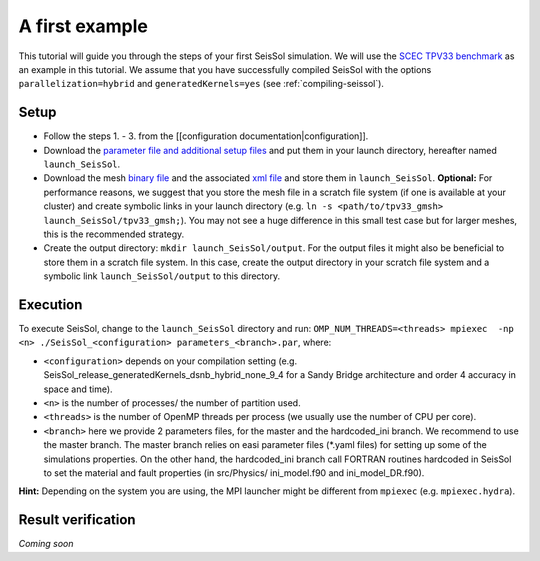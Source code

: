A first example
===============

This tutorial will guide you through the steps of your first SeisSol
simulation. We will use the `SCEC TPV33
benchmark <http://scecdata.usc.edu/cvws/tpv33docs.html>`__ as an example
in this tutorial. We assume that you have successfully compiled SeisSol
with the options ``parallelization=hybrid`` and ``generatedKernels=yes``
(see :ref:`compiling-seissol`).

Setup
-----

-  Follow the steps 1. - 3. from the [[configuration
   documentation|configuration]].
-  Download the `parameter file and additional setup
   files <https://github.com/SeisSol/Examples/tree/master/tpv33>`__ and
   put them in your launch directory, hereafter named
   ``launch_SeisSol``.
-  Download the mesh `binary
   file <https://syncandshare.lrz.de/getlink/fi72mQiszp6vSs7qN8tdZJf9/tpv33_gmsh>`__
   and the associated `xml
   file <https://syncandshare.lrz.de/getlink/fiEi52Xiwwqkf2sNpTrCHjhw/tpv33_gmsh.xdmf>`__
   and store them in ``launch_SeisSol``.
   **Optional:** For performance reasons, we suggest that you store the
   mesh file in a scratch file system (if one is available at your
   cluster) and create symbolic links in your launch directory (e.g.
   ``ln -s <path/to/tpv33_gmsh> launch_SeisSol/tpv33_gmsh;``). You may
   not see a huge difference in this small test case but for larger
   meshes, this is the recommended strategy.
-  Create the output directory: ``mkdir launch_SeisSol/output``. For the
   output files it might also be beneficial to store them in a scratch
   file system. In this case, create the output directory in your
   scratch file system and a symbolic link ``launch_SeisSol/output`` to
   this directory.

Execution
---------

To execute SeisSol, change to the ``launch_SeisSol`` directory and run:
``OMP_NUM_THREADS=<threads> mpiexec  -np <n> ./SeisSol_<configuration> parameters_<branch>.par``,
where:

-  ``<configuration>`` depends on your compilation setting (e.g.
   SeisSol_release_generatedKernels_dsnb_hybrid_none_9_4 for a Sandy
   Bridge architecture and order 4 accuracy in space and time).
-  ``<n>`` is the number of processes/ the number of partition used.
-  ``<threads>`` is the number of OpenMP threads per process (we usually
   use the number of CPU per core).
-  ``<branch>`` here we provide 2 parameters files, for the master and
   the hardcoded_ini branch. We recommend to use the master branch. The
   master branch relies on easi parameter files (\*.yaml files) for
   setting up some of the simulations properties. On the other hand, the
   hardcoded_ini branch call FORTRAN routines hardcoded in SeisSol to
   set the material and fault properties (in src/Physics/ ini_model.f90
   and ini_model_DR.f90).

**Hint:** Depending on the system you are using, the MPI launcher might
be different from ``mpiexec`` (e.g. ``mpiexec.hydra``).

Result verification
-------------------

*Coming soon*
